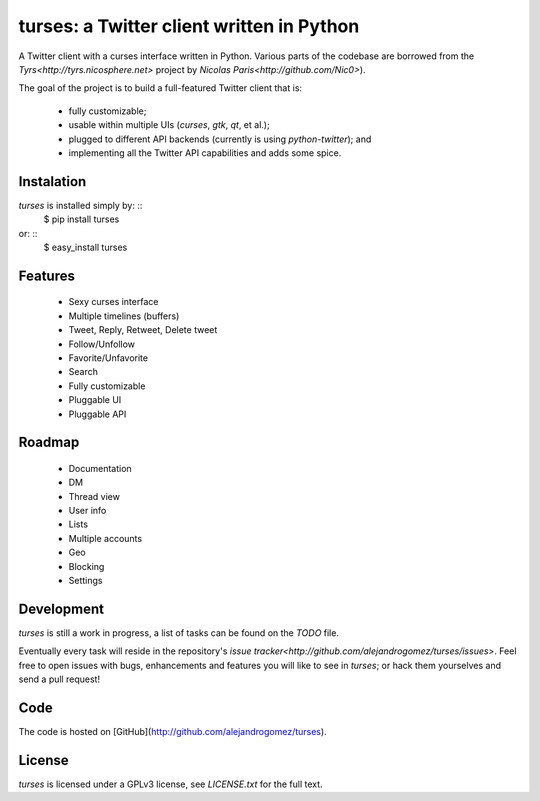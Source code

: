 turses: a Twitter client written in Python
==========================================

A Twitter client with a curses interface written in Python. Various parts of the codebase 
are borrowed from the `Tyrs<http://tyrs.nicosphere.net>` project by 
`Nicolas Paris<http://github.com/Nic0>`).

The goal of the project is to build a full-featured Twitter client that is:

 * fully  customizable;
 * usable within multiple UIs (`curses`, `gtk`, `qt`, et al.);
 * plugged to different API backends (currently is using `python-twitter`); and 
 * implementing all the Twitter API capabilities and adds some spice.

Instalation
-----------

`turses` is installed simply by: ::
    $ pip install turses

or: ::
    $ easy_install turses

Features
--------

 * Sexy curses interface
 * Multiple timelines (buffers)
 * Tweet, Reply, Retweet, Delete tweet
 * Follow/Unfollow
 * Favorite/Unfavorite
 * Search
 * Fully customizable
 * Pluggable UI
 * Pluggable API

Roadmap
-------

 * Documentation
 * DM
 * Thread view
 * User info
 * Lists
 * Multiple accounts
 * Geo
 * Blocking
 * Settings

Development
-----------

`turses` is still a work in progress, a list of tasks can be found on 
the `TODO` file. 

Eventually every task will reside in the repository's `issue tracker<http://github.com/alejandrogomez/turses/issues>`. 
Feel free to open issues with bugs, enhancements and features you will like
to see in `turses`; or hack them yourselves and send a pull request!

Code
----

The code is hosted on [GitHub](http://github.com/alejandrogomez/turses).

License
-------

`turses` is licensed under a GPLv3 license, see `LICENSE.txt` for the full text.
